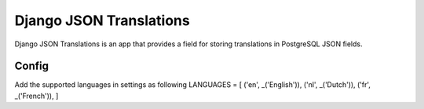 ========================
Django JSON Translations
========================

Django JSON Translations is an app that provides a field for storing
translations in PostgreSQL JSON fields.

Config
-----------

Add the supported languages in settings as following
LANGUAGES = [
('en', _('English')),
('nl', _('Dutch')),
('fr', _('French')),
]
